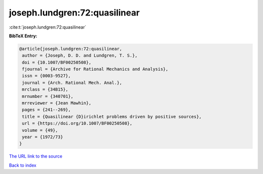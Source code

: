 joseph.lundgren:72:quasilinear
==============================

:cite:t:`joseph.lundgren:72:quasilinear`

**BibTeX Entry:**

.. code-block:: bibtex

   @article{joseph.lundgren:72:quasilinear,
    author = {Joseph, D. D. and Lundgren, T. S.},
    doi = {10.1007/BF00250508},
    fjournal = {Archive for Rational Mechanics and Analysis},
    issn = {0003-9527},
    journal = {Arch. Rational Mech. Anal.},
    mrclass = {34B15},
    mrnumber = {340701},
    mrreviewer = {Jean Mawhin},
    pages = {241--269},
    title = {Quasilinear {D}irichlet problems driven by positive sources},
    url = {https://doi.org/10.1007/BF00250508},
    volume = {49},
    year = {1972/73}
   }
`The URL link to the source <ttps://doi.org/10.1007/BF00250508}>`_


`Back to index <../By-Cite-Keys.html>`_
